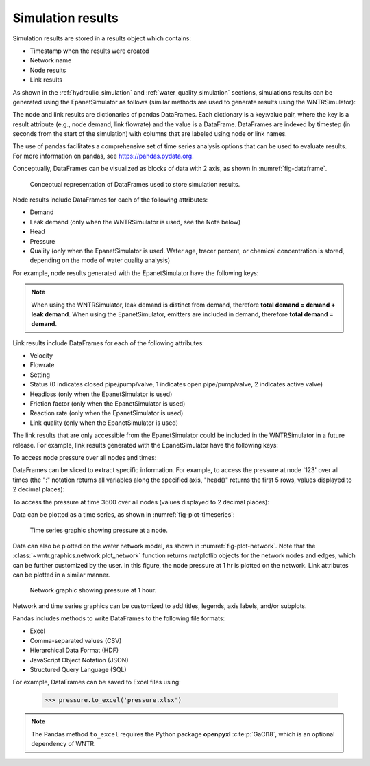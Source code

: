 .. raw:: latex

    \clearpage

.. _simulation_results:

Simulation results
=============================
Simulation results are stored in a results object which contains:

* Timestamp when the results were created
* Network name
* Node results
* Link results

.. doctest::
    :hide:

    >>> import pandas as pd
    >>> import matplotlib.pylab as plt
	>>> import wntr
    >>> pd.set_option('display.precision', 2)
    >>> try:
    ...    wn = wntr.network.model.WaterNetworkModel('../examples/networks/Net3.inp')
    ... except:
    ...    wn = wntr.network.model.WaterNetworkModel('examples/networks/Net3.inp')

As shown in the :ref:`hydraulic_simulation` and :ref:`water_quality_simulation` sections, simulations results can be generated using the EpanetSimulator as follows (similar methods are used to generate results using the WNTRSimulator):

.. doctest::
    :hide:

    >>> import wntr
    >>> try:
    ...    wn = wntr.network.model.WaterNetworkModel('../examples/networks/Net3.inp')
    ... except:
    ...    wn = wntr.network.model.WaterNetworkModel('examples/networks/Net3.inp')
	
.. doctest::

    >>> import wntr # doctest: +SKIP
	
    >>> wn = wntr.network.WaterNetworkModel('networks/Net3.inp') # doctest: +SKIP
    >>> sim = wntr.sim.EpanetSimulator(wn)
    >>> results = sim.run_sim()

The node and link results are dictionaries of pandas DataFrames.  Each dictionary is a key:value pair, where
the key is a result attribute (e.g., node demand, link flowrate) and the value is a DataFrame. 
DataFrames are indexed by timestep (in seconds from the start of the simulation) with columns that are
labeled using node or link names. 

The use of pandas facilitates a comprehensive set of time series analysis options that can be used to evaluate results.
For more information on pandas, see https://pandas.pydata.org.


Conceptually, DataFrames can be visualized as blocks of data with 2 axis, as shown in :numref:`fig-dataframe`.
 
.. _fig-dataframe:
.. figure:: figures/dataframes.png
   :width: 500
   :alt: Pandas DataFrames
   
   Conceptual representation of DataFrames used to store simulation results.

Node results include DataFrames for each of the following attributes:

* Demand
* Leak demand (only when the WNTRSimulator is used, see the Note below)
* Head
* Pressure
* Quality (only when the EpanetSimulator is used. Water age, tracer percent, or chemical concentration is stored, depending on the mode of water quality analysis)
	
For example, node results generated with the EpanetSimulator have the following keys:

.. doctest::

    >>> node_keys = results.node.keys()
    >>> print(node_keys) # doctest: +SKIP
    dict_keys(['demand', 'head', 'pressure', 'quality']) 

.. note:: 
   When using the WNTRSimulator, leak demand is distinct from demand, therefore **total demand = demand + leak demand**. 
   When using the EpanetSimulator, emitters are included in demand, therefore **total demand = demand**.
   
Link results include DataFrames for each of the following attributes:

* Velocity
* Flowrate
* Setting
* Status (0 indicates closed pipe/pump/valve, 1 indicates open pipe/pump/valve, 2 indicates active valve)
* Headloss (only when the EpanetSimulator is used)
* Friction factor (only when the EpanetSimulator is used)
* Reaction rate (only when the EpanetSimulator is used)
* Link quality (only when the EpanetSimulator is used)

The link results that are only accessible from the EpanetSimulator could be included in the WNTRSimulator in a future release.
For example, link results generated with the EpanetSimulator have the following keys:

.. doctest::

    >>> link_keys = results.link.keys()
    >>> print(link_keys) # doctest: +SKIP
    dict_keys(['flowrate', 'friction_factor', 'headloss', 'quality', 'reaction_rate', 'setting', 'status', 'velocity']) 

To access node pressure over all nodes and times:

.. doctest::

    >>> pressure = results.node['pressure']

DataFrames can be sliced to extract specific information. For example, to access the pressure at node '123' over all times (the ":" notation returns all variables along the specified axis, "head()" returns the first 5 rows, values displayed to 2 decimal places):

.. doctest::

    >>> pressure_at_node123 = pressure.loc[:,'123']
    >>> print(pressure_at_node123.head()) 
    0        47.08
    3600     47.95
    7200     48.75
    10800    49.13
    14400    50.38
    Name: 123, dtype: float32
	
To access the pressure at time 3600 over all nodes (values displayed to 2 decimal places):

.. doctest::

    >>> pressure_at_1hr = pressure.loc[3600,:]
    >>> print(pressure_at_1hr.head())
    name
    10    28.25
    15    28.89
    20     9.10
    35    41.51
    40     4.19
    Name: 3600, dtype: float32
	
Data can be plotted as a time series, as shown in :numref:`fig-plot-timeseries`:

.. doctest::
    :hide:
    
    >>> fig = plt.figure()
    
.. doctest::

    >>> ax = pressure_at_node123.plot()
    >>> text = ax.set_xlabel("Time (s)")
    >>> text = ax.set_ylabel("Pressure (m)") 

.. doctest::
    :hide:

    >>> plt.tight_layout()
    >>> plt.savefig('plot_timeseries.png', dpi=300)
    
.. _fig-plot-timeseries:
.. figure:: figures/plot_timeseries.png
   :width: 640
   :alt: Time-series graph.

   Time series graphic showing pressure at a node.
   
Data can also be plotted on the water network model, as shown in :numref:`fig-plot-network`.
Note that the :class:`~wntr.graphics.network.plot_network` function returns matplotlib objects 
for the network nodes and edges, which can be further customized by the user.
In this figure, the node pressure at 1 hr is plotted on the network. Link attributes can be 
plotted in a similar manner.

.. doctest::
    :hide:
    
    >>> fig = plt.figure()
    
.. doctest::

    >>> ax = wntr.graphics.plot_network(wn, node_attribute=pressure_at_1hr, 
    ...    node_range=[30,55], node_colorbar_label='Pressure (m)')

.. doctest::
    :hide:

    >>> plt.tight_layout()
    >>> plt.savefig('plot_network.png', dpi=300)
    
.. _fig-plot-network:
.. figure:: figures/plot_network.png
   :width: 640
   :alt: Network graphic

   Network graphic showing pressure at 1 hour.

Network and time series graphics can be customized to add titles, legends, axis labels, and/or subplots.
   
Pandas includes methods to write DataFrames to the following file formats:

* Excel
* Comma-separated values (CSV)
* Hierarchical Data Format (HDF)
* JavaScript Object Notation (JSON)
* Structured Query Language (SQL)

For example, DataFrames can be saved to Excel files using:

   >>> pressure.to_excel('pressure.xlsx')

.. note:: 
   The Pandas method ``to_excel`` requires the Python package **openpyxl** :cite:p:`GaCl18`, which is an optional dependency of WNTR.
